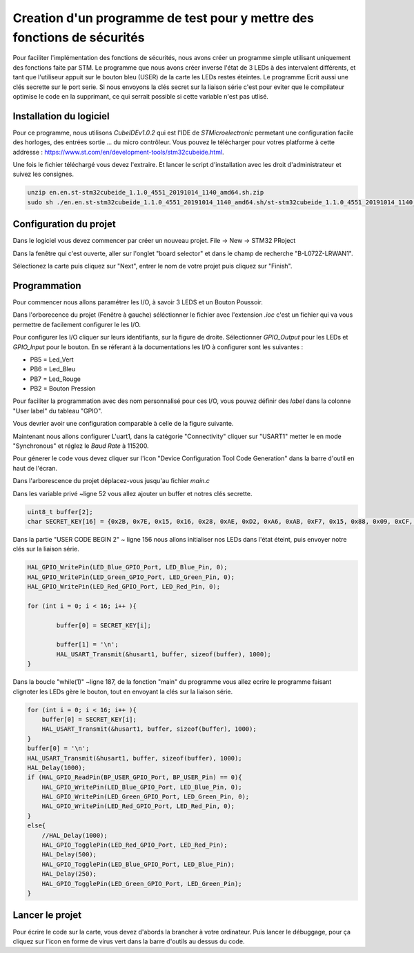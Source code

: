 ************************************************************************
Creation d'un programme de test pour y mettre des fonctions de sécurités
************************************************************************

Pour faciliter l'implémentation des fonctions de sécurités, nous avons créer un programme simple utilisant uniquement des fonctions faite par STM.
Le programme que nous avons créer inverse l'état de 3 LEDs à des intervalent différents, et tant que l'utiliseur appuit sur le bouton bleu (USER) de la carte les LEDs restes éteintes. Le programme Ecrit aussi une clés secrette sur le port serie. 
Si nous envoyons la clés secret sur la liaison série c'est pour eviter que le compilateur optimise le code en la supprimant, ce qui serrait possible si cette variable n'est pas utlisé.

Installation du logiciel
########################

Pour ce programme, nous utilisons *CubeIDEv1.0.2* qui est l'IDE de *STMicroelectronic* permetant une configuration facile des horloges, des entrées sortie ... du micro contrôleur.
Vous pouvez le télécharger pour votres platforme à cette addresse : https://www.st.com/en/development-tools/stm32cubeide.html.

Une fois le fichier téléchargé vous devez l'extraire. Et lancer le script d'installation avec les droit d'administrateur et suivez les consignes.

.. code-block:: Bash

    unzip en.en.st-stm32cubeide_1.1.0_4551_20191014_1140_amd64.sh.zip
    sudo sh ./en.en.st-stm32cubeide_1.1.0_4551_20191014_1140_amd64.sh/st-stm32cubeide_1.1.0_4551_20191014_1140_amd64.sh



Configuration du projet
#######################

Dans le logiciel vous devez commencer par créer un nouveau projet.
File -> New -> STM32 PRoject

.. image:: img/CreaPRojet.png
    :align: center

Dans la fenêtre qui c'est ouverte, aller sur l'onglet "board selector" et dans le champ de recherche "B-L072Z-LRWAN1". 

.. image:: img/selectioncarte.png
    :align: center

Sélectionez la carte puis cliquez sur "Next", entrer le nom de votre projet puis cliquez sur "Finish".

.. image:: img/nomproj.png
    :align: center

Programmation
#############

Pour commencer nous allons paramétrer les I/O, à savoir 3 LEDS et un Bouton Poussoir.

Dans l'orborecence du projet  (Fenêtre à gauche) séléctionner le fichier avec l'extension *.ioc* c'est un fichier qui va vous permettre de facilement configurer le les I/O.

Pour configurer les I/O cliquer sur leurs identifiants, sur la figure de droite. Sélectionner *GPIO_Output* pour les LEDs et *GPIO_Input* pour le bouton.
En se réferant à la documentations les I/O à configurer sont les suivantes :

* PB5 = Led_Vert
* PB6 = Led_Bleu
* PB7 = Led_Rouge
* PB2 = Bouton Pression

Pour faciliter la programmation avec des nom personnalisé pour ces I/O, vous pouvez définir des *label* dans la colonne "User label" du tableau "GPIO".

Vous devrier avoir une configuration comparable à celle de la figure suivante.

.. image:: img/config.png
    :align: center


Maintenant nous allons configurer L'uart1, dans la catégorie "Connectivity" cliquer sur "USART1" metter le en mode "Synchronous" et réglez le *Baud Rate* à 115200.

.. image:: img/uart1.png
    :align: center

Pour génerer le code vous devez cliquer sur l'icon "Device Configuration Tool Code Generation" dans la barre d'outil en haut de l'écran.

.. image:: img/genererconfig.png
    :align: center

Dans l'arborescence du projet déplacez-vous jusqu'au fichier *main.c*

.. image:: img/main.png
    :align: center

Dans les variable privé ~ligne 52 vous allez ajouter un buffer et notres clés secrette.

.. code-block:: C

    uint8_t buffer[2];
    char SECRET_KEY[16]	= {0x2B, 0x7E, 0x15, 0x16, 0x28, 0xAE, 0xD2, 0xA6, 0xAB, 0xF7, 0x15, 0x88, 0x09, 0xCF, 0x3F, 0x3C};


Dans la partie "USER CODE BEGIN 2" ~ ligne 156 nous allons initialiser nos LEDs dans l'état éteint, puis envoyer notre clés sur la liaison série.

.. code-block:: C

    HAL_GPIO_WritePin(LED_Blue_GPIO_Port, LED_Blue_Pin, 0);
    HAL_GPIO_WritePin(LED_Green_GPIO_Port, LED_Green_Pin, 0);
    HAL_GPIO_WritePin(LED_Red_GPIO_Port, LED_Red_Pin, 0);

    for (int i = 0; i < 16; i++ ){

	    buffer[0] = SECRET_KEY[i];

	    buffer[1] = '\n';
	    HAL_USART_Transmit(&husart1, buffer, sizeof(buffer), 1000);
    }


Dans la boucle "while(1)" ~ligne 187, de la fonction "main" du programme vous allez ecrire le programme faisant clignoter les LEDs gère le bouton, tout en envoyant la clés sur la liaison série.

.. code-block:: C

	for (int i = 0; i < 16; i++ ){
	    buffer[0] = SECRET_KEY[i];
	    HAL_USART_Transmit(&husart1, buffer, sizeof(buffer), 1000);
	}
	buffer[0] = '\n';
	HAL_USART_Transmit(&husart1, buffer, sizeof(buffer), 1000);
	HAL_Delay(1000);
	if (HAL_GPIO_ReadPin(BP_USER_GPIO_Port, BP_USER_Pin) == 0){
	    HAL_GPIO_WritePin(LED_Blue_GPIO_Port, LED_Blue_Pin, 0);
	    HAL_GPIO_WritePin(LED_Green_GPIO_Port, LED_Green_Pin, 0);
	    HAL_GPIO_WritePin(LED_Red_GPIO_Port, LED_Red_Pin, 0);
	}
	else{
	    //HAL_Delay(1000);
	    HAL_GPIO_TogglePin(LED_Red_GPIO_Port, LED_Red_Pin);
	    HAL_Delay(500);
	    HAL_GPIO_TogglePin(LED_Blue_GPIO_Port, LED_Blue_Pin);
	    HAL_Delay(250);
	    HAL_GPIO_TogglePin(LED_Green_GPIO_Port, LED_Green_Pin);
	}

Lancer le projet
################

Pour écrire le code sur la carte, vous devez d'abords la brancher à votre ordinateur.
Puis lancer le débuggage, pour ça cliquez sur l'icon en forme de virus vert dans la barre d'outils au dessus du code.
